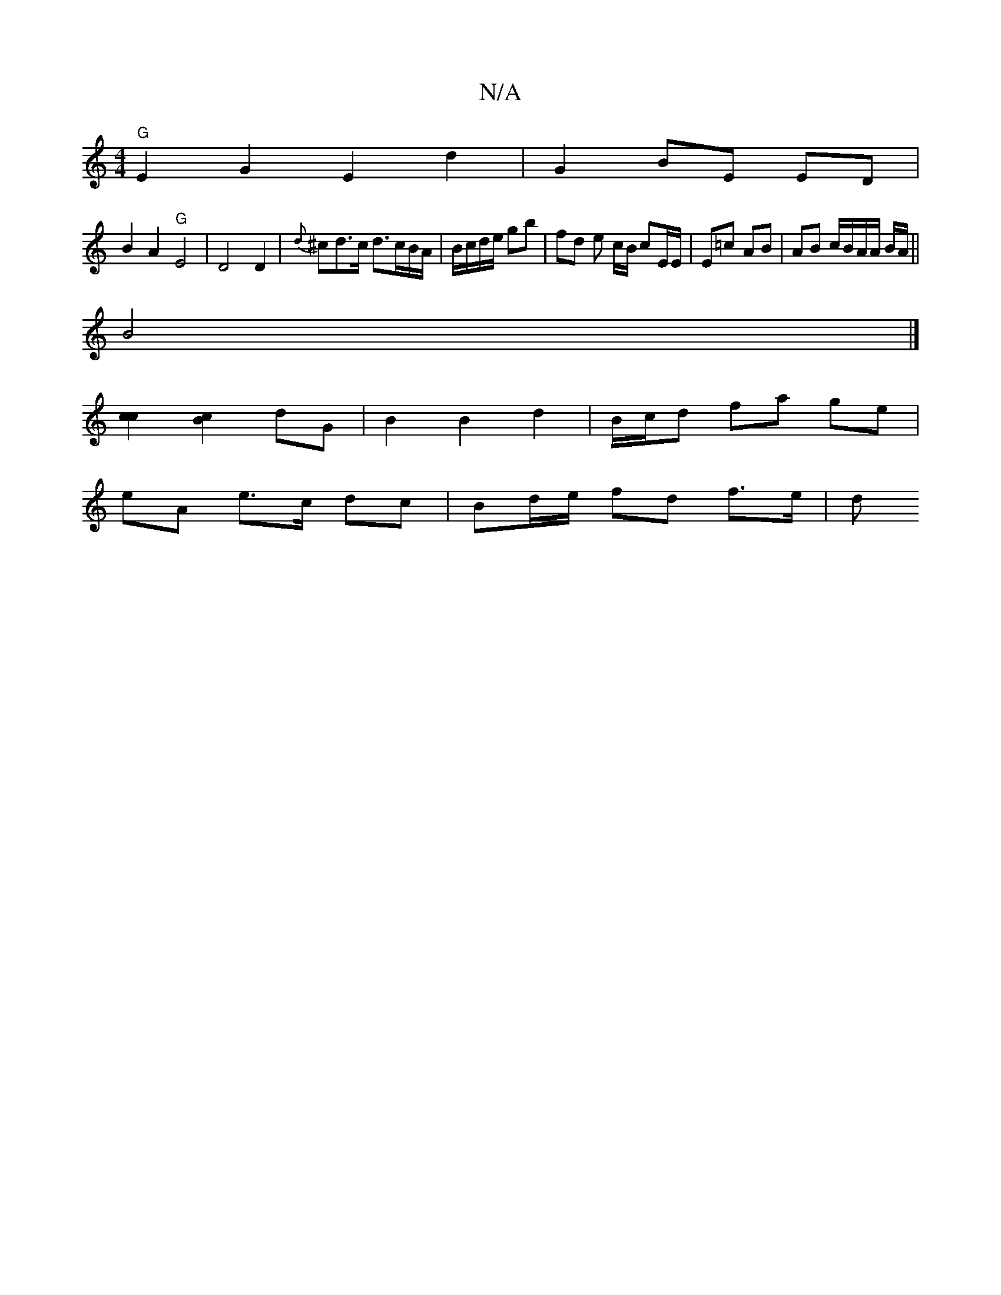 X:1
T:N/A
M:4/4
R:N/A
K:Cmajor
 "G" E2G2 E2 d2|G2 BE ED|
B2 A2 "G"E4|D4D2 | {d}^cd>c d>cB/A/ | B/c/d/e/ gb | fd e c/B/ cE/E/ | E=c AB |AB c/B/A/A/ B/A/ ||
B4 |]
[c2c2][Bc]2 dG | B2 B2 d2 | B/c/d fa ge |
eA e>c dc | Bd/e/ fd f>e | d